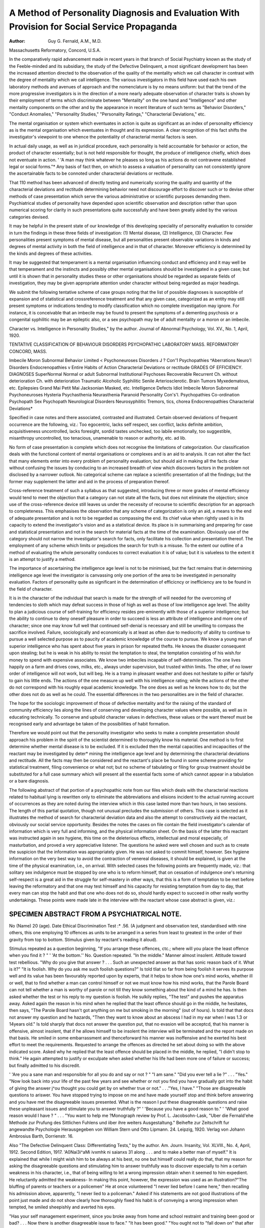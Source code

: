 A Method of Personality Diagnosis and Evaluation With Provision for Social Service Propaganda
==============================================================================================

:Author: Guy G. Fernald, A.M., M.D. 
Massachusetts Reformatory, Concord, U.S.A.

In the comparatively rapid advancement made in recent years in that branch of
Social Psychiatry known as the study of the Feeble-minded and its subsidiary,
the study of the Defective Delinquent, a most significant development has been the increased attention directed to the observation of the quality of
the mentality which we call character in contrast with the degree of mentality which
we call intelligence. The various investigators in this field have used each his
own laboratory methods and avenues of approach and the nomenclature is by no
means uniform: but that the trend of the more progressive investigators is in the
direction of a more nearly adequate observation of character traits is shown by
their employment of terms which discriminate between "Mentality" on the one
hand and "Intelligence" and other mentality components on the other and by the
appearance in recent literature of such terms as "Behavior Disorders," "Conduct
Anomalies," "Personality Studies," "Personality Ratings," "Characterial
Deviations," etc.

The mental organisation or system which eventuates in action is quite as
significant as an index of personality efficiency as is the mental organisation
which eventuates in thought and its expression. A clear recognition of this fact
shifts the investigator's viewpoint to one whence the potentiality of characterial
mental factors is seen.

In actual daily usage, as well as in juridical procedure, each personality is
held accountable for behavior or action, the product of character essentially;
but is not held responsible for thought, the produce of intelligence chiefly, which
does not eventuate in action. ' 'A man may think whatever he pleases so long as
his actions do not contravene established legal or social forms."* Any basis of
fact then, on which to assess a valuation of personality can not consistently
ignore the ascertainable facts to be connoted under characterial deviations or
rectitude.

That 110 method has been advanced of directly testing and numerically
scoring the quality and quantity of the characterial deviations and rectitude
determining behavior need not discourage effort to discover such or to devise
other methods of case presentation which serve the various administrative or
scientific purposes demanding them. Psychiatrical studies of personality have
depended upon scientific observation and description rather than upon numerical
scoring for clarity in such presentations quite successfully and have been greatly
aided by the various categories devised.

It may be helpful in the present state of our knowledge of this developing
speciality of personality evaluation to consider in turn the findings in these three
fields of investigation: (1) Mental disease, (2) Intelligence, (3) Character.
Few personalities present symptoms of mental disease, but all personalities
present observable variations in kinds and degrees of mental activity in both the
field of intelligence and in that of character. Moreover efficiency is determined by
the kinds and degrees of these activities.

It may be suggested that temperament is a mental organisation influencing
conduct and efficiency and it may well be that temperament and the instincts and
possibly other mental organisations should be investigated in a given case; but
until it is shown that in personality studies these or other organisations should be
regarded as separate fields of investigation, they may be given appropriate attention under character without being regarded as major headings.

We submit the following tentative scheme of case groups noting that the
list of possible diagnoses is susceptible of expansion and of statistical and crossreference treatment and that any given case, categorized as an entity may still
present symptoms or indications tending to modify classification which no complete investigation may ignore. For instance, it is conceivable that an imbecile
may be found to present the symptoms of a dementing psychosis or a congenital
syphilitic may be an epileptic also, or a sex psychopath may be of adult mentality
or a moron or an imbecile.

Character vs. Intelligence in Personality Studies," by the author. Journal of Abnormal
Psychology, Vol. XV., No. 1, April, 1920.

TENTATIVE CLASSIFICATION OF BEHAVIOUR DISORDERS
PSYCHOPATHIC LABORATORY MASS. REFORMATORY CONCORD, MASS.

Imbecile
Moron
Subnormal
Behavior Limited < Psychoneuroses
Disorders J ? Con'1 Psychopathies
^Aberrations Neuro'l Disorders
Endocrenopathies
v Entire Habits of Action Characterial Deviations or rectitude
GRADES OF EFFICIENCY.
DIAGNOSES
SuperNormal
Normal
or adult
Subnormal
Institutional
Psychoses
Recoverable
Recurrent
Ch. without deterioration
Ch. with deterioration
Traumatic
Alcoholic
Syphilitic
Senile
Arteriosclerotic.
Brain Tumors
Myxedematous, etc.
Epilepsies
Grand Mai
Petit Mai
Jacksonian
Masked, etc.
Intelligence Defects
Idiot
Imbecile
Moron
Subnormal
Psychoneuroses
Hysteria
Psychasthenia
Neurasthenia
Paranoid Personality
Con's'l. Psychopathies
Co-ordination Psychopath
Sex Psychopath
Neurological Disorders
Neurosyphilitic
Tremors, tics, chorea
Endocrenopathies
Characterial Deviations*

Specified in case notes and there associated, contrasted and illustrated. Certain observed
deviations of frequent occurrence are the following, viz.: Too egocentric, lacks self respect, sex
conflict, lacks definite ambition, acquisitiveness uncontrolled, lacks foresight, sordid tastes
unchecked, too labile emotionally, too suggestible, misanthropy uncontrolled, too tenacious,
unamenable to reason or authority, etc. ad lib.

No form of case presentation is complete which does not recognise the limitations of categorization. Our classification deals with the functional content of
mental organisations or complexes and is an aid to analysis. It can not alter the
fact that many elements enter into every problem of personality evaluation; but
should aid in making all the facts clear without confusing the issues by conducing
to an increased breadth of view which discovers factors in the problem not disclosed by a narrower outlook. No categorical scheme can replace a scientific
presentation of all the findings; but the former may supplement the latter and
aid in the process of preparation thereof.

Cross-reference treatment of such a syllabus as that suggested, introducing
three or more grades of mental efficiency would tend to meet the objection that a
category can not state all the facts, but does not eliminate the objection; since
use of the cross-reference device still leaves us under the necessity of recourse to
scientific description for an approach to completeness. This emphasises the
observation that any scheme of categorization is only an aid, a means
to the end of adequate presentation and is not to be regarded as compassing the
end. Its chief value when rightly used is in its capacity to extend the investigator's vision and as a statistical device. Its place is in summarising and preparing for case and statistical presentation and not in the search for material
facts at the time of the examination. Obviously use of the category should not
narrow the investigator's search for facts, only facilitate his collection and
presentation thereof. The employment of any scheme which limits or prejudices
the search for truth is a misuse. To the extent our outline of a method of evaluating the whole personality conduces to correct evaluation it is of value; but it is
valueless to the extent it is an attempt to justify a method.

The importance of ascertaining the intelligence age level is not to be minimised, but the fact remains that in determining intelligence age level the investigator is canvassing only one portion of the area to be investigated in personality
evaluation. Factors of personality quite as significant in the determination of
efficicncy or inefficiency are to be found in the field of character.

It is in the character of the individual that search is made for the strength
of will needed for the overcoming of tendencies to sloth which may defeat success
in those of high as well as those of low intelligence age level. The ability to plan
a judicious course of self-training for efficiency resides pre-eminently with those of a
superior intelligence; but the ability to continue to deny oneself pleasure in
order to succeed is less an attribute of intelligence and more one of character;
since one may know full well that continued self-denial is necessary and still be
unwilling to compass the sacrifice involved. Failure, sociologically and economically is at least as often due to mediocrity of ability to continue to pursue a
well selected purpose as to paucity of academic knowledge of the course to pursue.
We know a young man of superior intelligence who has spent about five
years in prison for repeated thefts. He knows the disaster consequent upon
stealing; but he is weak in his ability to resist the temptation to steal, the temptation consisting of his wish.for money to spend with expensive associates.
We know two imbeciles incapable of self-determination. The one lives
happily on a farm and drives cows, milks, etc., always under supervision, but
trusted within limits. The other, of no lower order of intelligence will not work,
but will beg. He is a tramp in pleasant weather and does not hesitate to pilfer
or falsify to gain his little ends. The actions of the one measure up well with his
intelligence rating; while the actions of the other do not correspond with his
roughly equal academic knowledge. The one does as well as he knows how to do;
but the other does not do as well as he could. The essential differences in the two
personalities are in the field of character.

The hope for the sociologic improvement of those of defective mentality and
for the raising of the standard of community efficiency lies along the lines of
conserving and developing character values where possible, as well as in educating
technically. To conserve and upbuild character values in defectives, these values
or the want thereof must be recognised early and advantage be taken of the
possibilities of habit formation.

Therefore we would point out that the personality investigator who seeks to
make a complete presentation should approach his problem in the spirit of the
scientist determined to thoroughly know his material. One method is to first
determine whether mental disease is to be excluded. If it is excluded then the
mental capacities and incapacities of the reactant may be investigated by deter*
mining the intelligence age level and by determining the characterial deviations
and rectitude. All the facts may then be considered and the reactant's place be
found in some scheme providing for statistical treatment, filing convenience or
what not; but no scheme of tabulating or filing for group treatment should be
substituted for a full case summary which will present all the essential facts some
of which cannot appear in a tabulation or a bare diagnosis.

The following abstract of that portion of a psychopathic note from our files
which deals with the characterial reactions related to habitual lying is rewritten
only to eliminate the abbreviations and elisions incident to the actual running
account of occurrences as they are noted during the interview which in this case
lasted more than two hours, in two sessions. The length of this partial quotation,
though not unusual precludes the submission of others. This case is selected as it
illustrates the method of search for characterial deviation data and also the
attempt to constructively aid the reactant, obviously our social service opportunity. Besides the notes the cases on file contain the field investigator's
calendar of information which is very full and informing, and the physical
information sheet. On the basis of the latter this reactant was instructed again
in sex hygiene, this time on the deleterious effects, intellectual and moral
especially, of masturbation, and proved a very appreciative listener. The
questions he asked were well chosen and such as to create the suspicion that the
information was appropriately given. He was not asked to commit himself,
however. Sex hygiene information on the very best way to avoid the contraction of
venereal diseases, it should be explained, is given at the time of the physical
examination, i.e., on arrival. With selected cases the following points are
frequently made, viz.: that solitary sex indulgence must be stopped by one who is
to reform himself, that on cessation of indulgence one's returning self-respect is
a great aid in the struggle for self-mastery in other ways, that this is a form of
temptation to be met before leaving the reformatory and that one may test himself
and his capacity for resisting temptation from day to day, that every man can
stop the habit and that one who does not do so, should hardly expect to succeed
in other really worthy undertakings. These points were made late in the interview with the reactant whose case abstract is given, viz.:

SPECIMEN ABSTRACT FROM A PSYCHIATRICAL NOTE.
--------------------------------------------
No  (Name) 20 (age). Date
Ethical Discrimination Test :* .56.
(A judgment and observation test, standardised with nine others, this one employing 10 offences as units to be arranged in a series from least to greatest
in the order of their gravity from top to bottom. Stimulus given by
reactant's reading it aloud).

Stimulus repeated as a question beginning, "If you arrange these offences,
ctc.; where will you place the least offence when you find it ? " ' 'At the bottom.''
No. Question repeated. "In the middle." Manner almost insolent. Attitude toward test rebellious. "Why do you give that answer ? . . . Such an
unexpected answer as that has sonic reason back of it. What is it?" "It is
foolish. Why do you ask me such foolish questions?" Is told tliat so far from
being foolish it serves its purpose well and its value has been favourably reported
upon by experts, that it helps to show how one's mind works, whether ill or well,
that to find whether a man can control himself or not we must know how his mind
works, that the Parole Board can not tell whether a man is worthy of parole or
not till they know something about the kind of a mind he has. Is then asked
whether the test or his reply to my question is foolish. He sulkily replies, "The
test" and pushes the apparatus away. Asked again the reason in his mind when
he replied that the least offence should go in the middle, he hesitates, then says,
"The Parole Board hasn't got anything on me but smoking in the morning"
(out of hours). Is told that that docs not answer my question and he hazards,
"Then they want to know about an abscess I had in my ear when I was 1.3 or 14years old." Is told sharply that docs not answer the question put, that no
evasion will be acceptcd, that his manner is offensive, almost insolent, that if he
allows himself to be insolent the interview will be terminated and the report
made on that basis. He smiled in some embarrassment and thenceforward his
manner was inoffensive and he exerted his best effort to meet the requirements.
Requested to arrange the offences as directed he set about doing so with the above
indicated score. Asked why he replied that the least offence should be placed in
the middle, he replied, "I didn't stop to think." He again attempted to justify
or exculpate when asked whether his life had been more one of failure or success;
but finally admitted to his discredit.

' 'Are you a sane man and responsible for all you do and say or not ? " "I am
sane." "Did you ever tell a lie ?" . . . "Yes." "Now look back into your
life of the past few years and see whether or not you find you have gradually
got into the habit of giving the answer j^ou thought you could get by on whether
true or not." . . ."Yes, I have." "Those are disagreeable questions to
ariswer. You have stopped trying to impose on me and have made yourself stop
and think before answering and you have met the disagreeable issues presented.
What is the reason I put these disagreeable questions and raise these unpleasant
issues and stimulate you to answer truthfully ?" ' 'Because you have a good
reason to." ' 'What good reason would I have ? " . . . "You want to help me
?Monograph review by Prof. L. Jacobsohn-Lask, "Uber die Fernald'ehe Methode zur
Prufung des Sittlichen Fuhlens und iiber ihre weiters Ausgestaltung." Beihefte zur Zeitschrift
fur angewandte Psychologie Herausgegeben von William Stern und Otto Lipmann. 24. Leipzig, 1920. Verlag von Johann Ambrosius Barth, Dorrienstr. 16.

Also "The Defective Delinquent Class: Differentiating Tests," by the author. Am.
Journ. Insanity, Vol. XLVIII., No. 4, April, 1912. Second Edition, 1917.
'A0Nai3i^aMi ivxmhk ni saianxs 31
along . . . and to make a better man of myself." It is explained that
while I might wish him to be always at his best, no one but himself could really
do that, that my reason for asking the disagreeable questions and stimulating him
to answer truthfully was to discover especially to him a certain weakness in his
character, i.e., that of being willing to let a wrong impression obtain when it
seemed to him expedient. He reluctantly admitted the weakness- In making
this point, however, the expression was used as an illustration?"The bluffing
of parents or teachers or a policemen" He at once volunteered "I never lied
before I came here," then recalling his admission above, apparently, "I never
lied to a policeman." Asked if his statements are not good illustrations of the
point just made and do not show clearly how thoroughly fixed his habit is of
conveying a wrong impression when tempted, he smiled sheepishly and averted
his eyes.

"Has your self management experiment, since you broke away from home
and school restraint and training been good or bad? . . . Now there is
another disagreeable issue to face." "It has been good." "You ought not to
"fall down on" that after the lesson I've given you on the wisdom of telling the
truth." . . . "It's been bad, I guess . . . I've done nothing worse than
smoking in the morning here.''
Epilepsy eliminated, also insanity. No evidence of neurological disorder
nor of psychoneurosis. The tests for intelligence age level are given at this point.
The age level by the Terman tests falls at 10-2 years. Blood Wassermann is
negative.

' '3/8 plus 5/16 ? " ' '8/24." "17ft. 8in. equal how many inches ?'' Asks if
he shall multiply by 12. Makes a mistake in multiplying and is shown that his
incorrect answer is due to that error. Had studied "Interest" in school.
Headaches denied. "Only sick headaches when young . . . too much
sweet stuff." Did your parents favour your eating as much sweet stuff as you
did, or did they advise your eating less ? "They didn't say nothing." "Sothey
let you eat all you wanted to ? " ' 'No, they told me not to." ' 'Your answers are
not very consistent. Why didn't you do as they told you ? " ' 'Too young
7 or 8." "Then you weren't taught to mind and were disobedient and are now
paying the price.''

' 'Look back over your actions and see what they show you wanted most in
life. The merchant wants success in his business and his actions show it. The
teacher wants to do his best as a teacher as shown by his actions. He works hard
for small pay. A brick-layer working on his own house works hard and long and
does thorough work; but the hired brick-layer might work slowly or carelessly;
if he were a timeserver. Now, what do your actions show you wanted most in
life ? " ' 'Success." ' 'But you haven't succeeded . . . why not ?" "I was
all right till I got in with the crowd." "Don't try to shift the responsibility.
You lived your own life. That doesn't answer my question." ....
' 'Because I didn't get enough school in the first place." ' 'Are you sure you wanted
to succeed most of anything ? " "Yes." ' 'What kind of success did you have in
mind ? " ' 'In a factory?(rubber)?rising, to be foreman." ' 'But you are not a
foreman. Why not?" . . . Question repeated. ... Is still sure he
worked for success. Admits he did not study evenings and that he left after a
year and a half without notice to take a vacation in summer and that on his return
he was told another had his place. ' 'Do not your actions show that you really
wanted a good time more than you wanted success ?'' "Yes.'' (With conviction,
apparently). "I've been reformed since I've been here." "Oh, no! You are
not yet reformed, . . . not in this short time. You need to change yourself
over in your habits of thinking and acting, to really make a man of yourself. It is
a long, hard job to restrain oneself, knock off all the old habits and become a real
hustler. You have all that to do for yourself, now that you have cut loose from
home and school and have been idle and disorderly so long. Instead of being
reformed you are only sorry you are here. Now if you were going to really undertake a job like that how would you go about it ? Your being sorry you are here is
only the first step. That is good as far as it goes." "And sorry for what I've
done." ' 'That is one of the best things you 've said yet. I've no doubt you are.

Now when one is sorry what is the next step toward better acting and living?"
"Have a good ambition." "Yes, that is good too, or have good intentions.
The ambitions come a little later. Is anyone reformed who has good intentions ?''
' 'No, the task is to be done." "I suppose everyone in this reformatory is sorry and
intends to do better when he is at his best . . . and don't you think so ?"
' 'I don't know. Some are not, I guess." ' 'Oh, I think when they are alone and
think it all over, when they are at their best, they intend to do better; but they
forget their good intentions. You are now at your best, trying your best to
think and understand and plan. At the first of the talk you were not at your best.
You didn't try to do the best you could." At one point he volunteerd he must
plan to stop stealing as well as lying.

''Now what next. . . after good intentions, for the man who really wants
to reform himself ? " ' 'Go ahead and do it." "No not yet. Suppose I have the
good intention to build a house. What next ? " ' 'Do it." ' 'No, not without a
plan, would I ? " ' 'No." ' 'Well, then the man who is to reform himself, make
himself over in habits and manner of work and study must plan carefully and well
or he will fail." Here follow directions for writing out his plan for at least five
years of work by day and study in classes in the evenings, involving the learning of a
trade and the judicious use of time and money, the rewriting of the plan many
times, scores of times with the view that he will plan for success without counting
the sacrifice. The point is made that he can't reform in the reformatory, the time
is too short (he hopes for release in less than five years, his sentence) and we can't
bring the temptations he will meet outside in here for him to practise with. He
must wait till he goes out to meet them there. This is a very good place in which
to prepare for the reformation which lie is to try outside, as the High School
is a good place in which to prepare for the college course. His plan is part of his
preparation. A good one will be the best protection against yielding to temptation when he goes out that he can provide himself.

' 'After the plan is so nearly done that you begin to feel some pride in it and
begin to see that if you live up to it, your life will be a worthy one; what next,
if you are really to reform yourself ? " ' 'Do it, right off, before I could forget it."
(earnestly.) "No, you overlook a short but very important step. Before I build
my house, after the plans and specifications are all ready, what must I do before
building ? " "I don't know of anything else." ' 'Why, I must decide whether I
can pay the costs, mustn't I? And I must determine I will pay them. I must
decide to draw my money from the bank and must determine I will have the
house; even though it costs so much." ' 'Yes." ' 'Well, I've told you something
about how much it will cost you to reform yourself at this late day. You are
almost at the end of the formative period of life. No one learns a trade or reforms
after 25. Habits are fixed by that time.

Now your work is outlined and you know something of the difficulties ahead
of you; but you also know something about how to go to work on your own rebuilding. No matter how hard you work on your plan you will be no more than
ready to leave this place when the time comes. You can't be too well prepared for
the five years struggle that is to begin when you leave. Better not really take
the fourth step, the deciding and determining one, till the day you leave this
place.'' He is given a brochure on ' 'Reformation as an Undertaking'' and another
on "Reformation and Masturbation."

With a handgrasp and a spontaneous, if somewhat mumbled word of appreciation and thanks, he departs, glancing back furtively, with an expression we
obviously could not interpret; but doubtless an expression of his mixed feelings.
It is frequently suggested to reactants whose educational advantages have
been improved by them that they write out for themselves i.e., not to be vised,
their notes on what they regard as the good points brought out in the interview as
a basis for their effort to commit their plan to writing.

Too much space would be required to present our search in other directions
for characterial data in this case; but his slothfulness, self indulgence, the poverty
and perverseness of his filial reactions, failure to use his will power, and to exert
a correct influence on others, his unchecked yielding to selfish impulses, his ignoring the rights of others and his too great tenacity of his own opinions were all
admitted by him. He was credited with sufficient will power, if it were only
rightly directed, and with feeling keenly his disgrace and with the intent to achieve
success and he was taught how to utilize these and other good qualities in his
strife for success.

Following is a copy of an abstract of his case from our case files, viz.:

MASSACHUSETTS REFORMATORY PSYCHOPATHIC LABORATORY
Case Abstract
Summary
No  19 (age) Date
Intelligence Age Level: 10-2 years I.Q. .65
Category: Middle Grade Moron

Characterial Deviations: These are wide. He cast loose from home and school
restraints too early and has been a pleasure seeker since, often in vicious
surroundings. Falsifies easily and habitually. Has been damaged
especially in self respect by vicious sex indulgence. Is too easily grouchy
and offensive. Unpractised in self control.

Sociologic Maladjustment: Thief and unreliable.
Physical Health: Free from disease, well nourished. Sexual excesses have
damaged him somewhat.

Laboratory Classification: Characterial Deviate.
Mental Disease: None.

The card for the index file contains in addition to identification data, notation
of the intelligence age level and I. Q., and the symptoms; if a neuropathic,
neurosyphilitic or psychiatric case, or one of the like kind presents, the characterial deviations, the laboratory classification and a private code sign indicating
the grade of efficiency. Findings of social maladjustment, sanity, physical
handicaps and our recommendations are not included in the card index. They
are included in abstracts, however, as these are of administrative importance
and of special interest to the Board of Parole,

The plan of laboratory procedure outlined and partly illustrated which
serves fairly well the scientific and practical needs of our clientele would almost
certainly require adaptation on transplantation. Any procedure, however,
which proves on use to be other than scientifically exacting, inclusive and constructive, will also be found to be inadequate.

In conclusion, success in personality diagnosis and evaluation is less a
matter of method than of manner. The method must be adapted to the personnel
in any event. Binet tests are adapted to childhood ages; but not to the adult
minded. Given a good working method then, whenever it is applied scientifically and the investigation adequately covers the whole area presented by mentality, a step forward will have been taken toward the further development and
standardization of this advancing psychiatrical and sociologic speciality.
